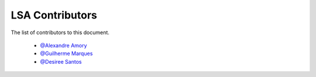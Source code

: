 
========================
LSA Contributors
========================
 
The list of contributors to this document.

	* `@Alexandre Amory <https://amamory.github.io/>`_

	* `@Guilherme Marques <https://github.com/marquesgh2m>`_

	* `@Desiree Santos <https://github.com/desireesantos>`_
